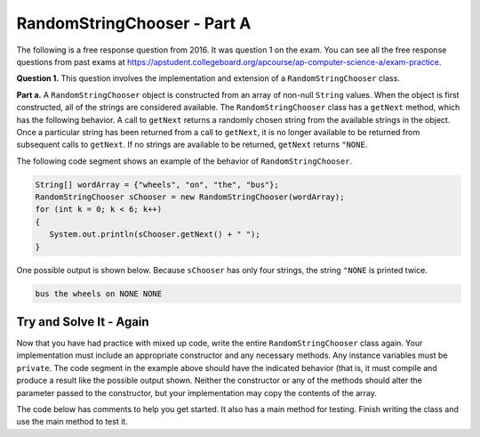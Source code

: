 .. qnum::
   :prefix:  17-2-
   :start: 1

RandomStringChooser - Part A
===============================

..	index::
	  single: RandomStringChooser
    single: free response

The following is a free response question from 2016.  It was question 1 on the exam.  You can see all the free response questions from past exams at https://apstudent.collegeboard.org/apcourse/ap-computer-science-a/exam-practice.

**Question 1.** This question involves the implementation and extension of a ``RandomStringChooser`` class.

**Part a.**   A ``RandomStringChooser`` object is constructed from an array of non-null ``String`` values.  When the object is first constructed,
all of the strings are considered available.  The ``RandomStringChooser`` class has a ``getNext`` method, which has the following behavior.  A call to ``getNext`` returns a randomly chosen string from the available strings
in the object.  Once a particular string has been returned from a call to ``getNext``, it is no longer available to be returned from subsequent calls to ``getNext``.  If no strings are available to be returned, ``getNext`` returns ``"NONE``.

The following code segment shows an example of the behavior of ``RandomStringChooser``.


.. code-block:: java

   String[] wordArray = {"wheels", "on", "the", "bus"};
   RandomStringChooser sChooser = new RandomStringChooser(wordArray);
   for (int k = 0; k < 6; k++)
   {
      System.out.println(sChooser.getNext() + " ");
   }

One possible output is shown below.  Because ``sChooser`` has only four strings, the string ``"NONE`` is printed twice.

.. code-block:: java

   bus the wheels on NONE NONE


Try and Solve It - Again
----------------------------

Now that you have had practice with mixed up code, write the entire ``RandomStringChooser`` class again. Your implementation must include an appropriate constructor and any necessary methods.  Any instance variables must be ``private``.  The code segment in the example above should have the indicated behavior (that is, it must compile and produce a result like the possible output shown.  Neither the constructor or any of the methods should alter the parameter passed to the constructor, but your implementation may copy the contents of the array.

The code below has comments to help you get started.  It also has a main method for testing.  Finish writing the class and use the main method to test it.

.. activecode:: RandomStrChooserA1-2
   :language: java

   import java.util.List;
   import java.util.ArrayList;

   // Declare the RandomStringChooser class

   {

       /** Declare any fields (instance variables) **/

       /** Declare any constructors */

       /** Write the getNext method */

       /** This is a main method for testing the class */
       public static void main(String[] args)
       {
           System.out.println("It should print the words in the array in a random order and then NONE twice");
           String[] wordArray = {"wheels", "on", "the", "bus"};
           RandomStringChooser sChooser = new RandomStringChooser(wordArray);
           for (int k = 0; k < 6; k++)
           {
              System.out.println(sChooser.getNext() + " ");
           }

        } // end of main

   } // end of class
